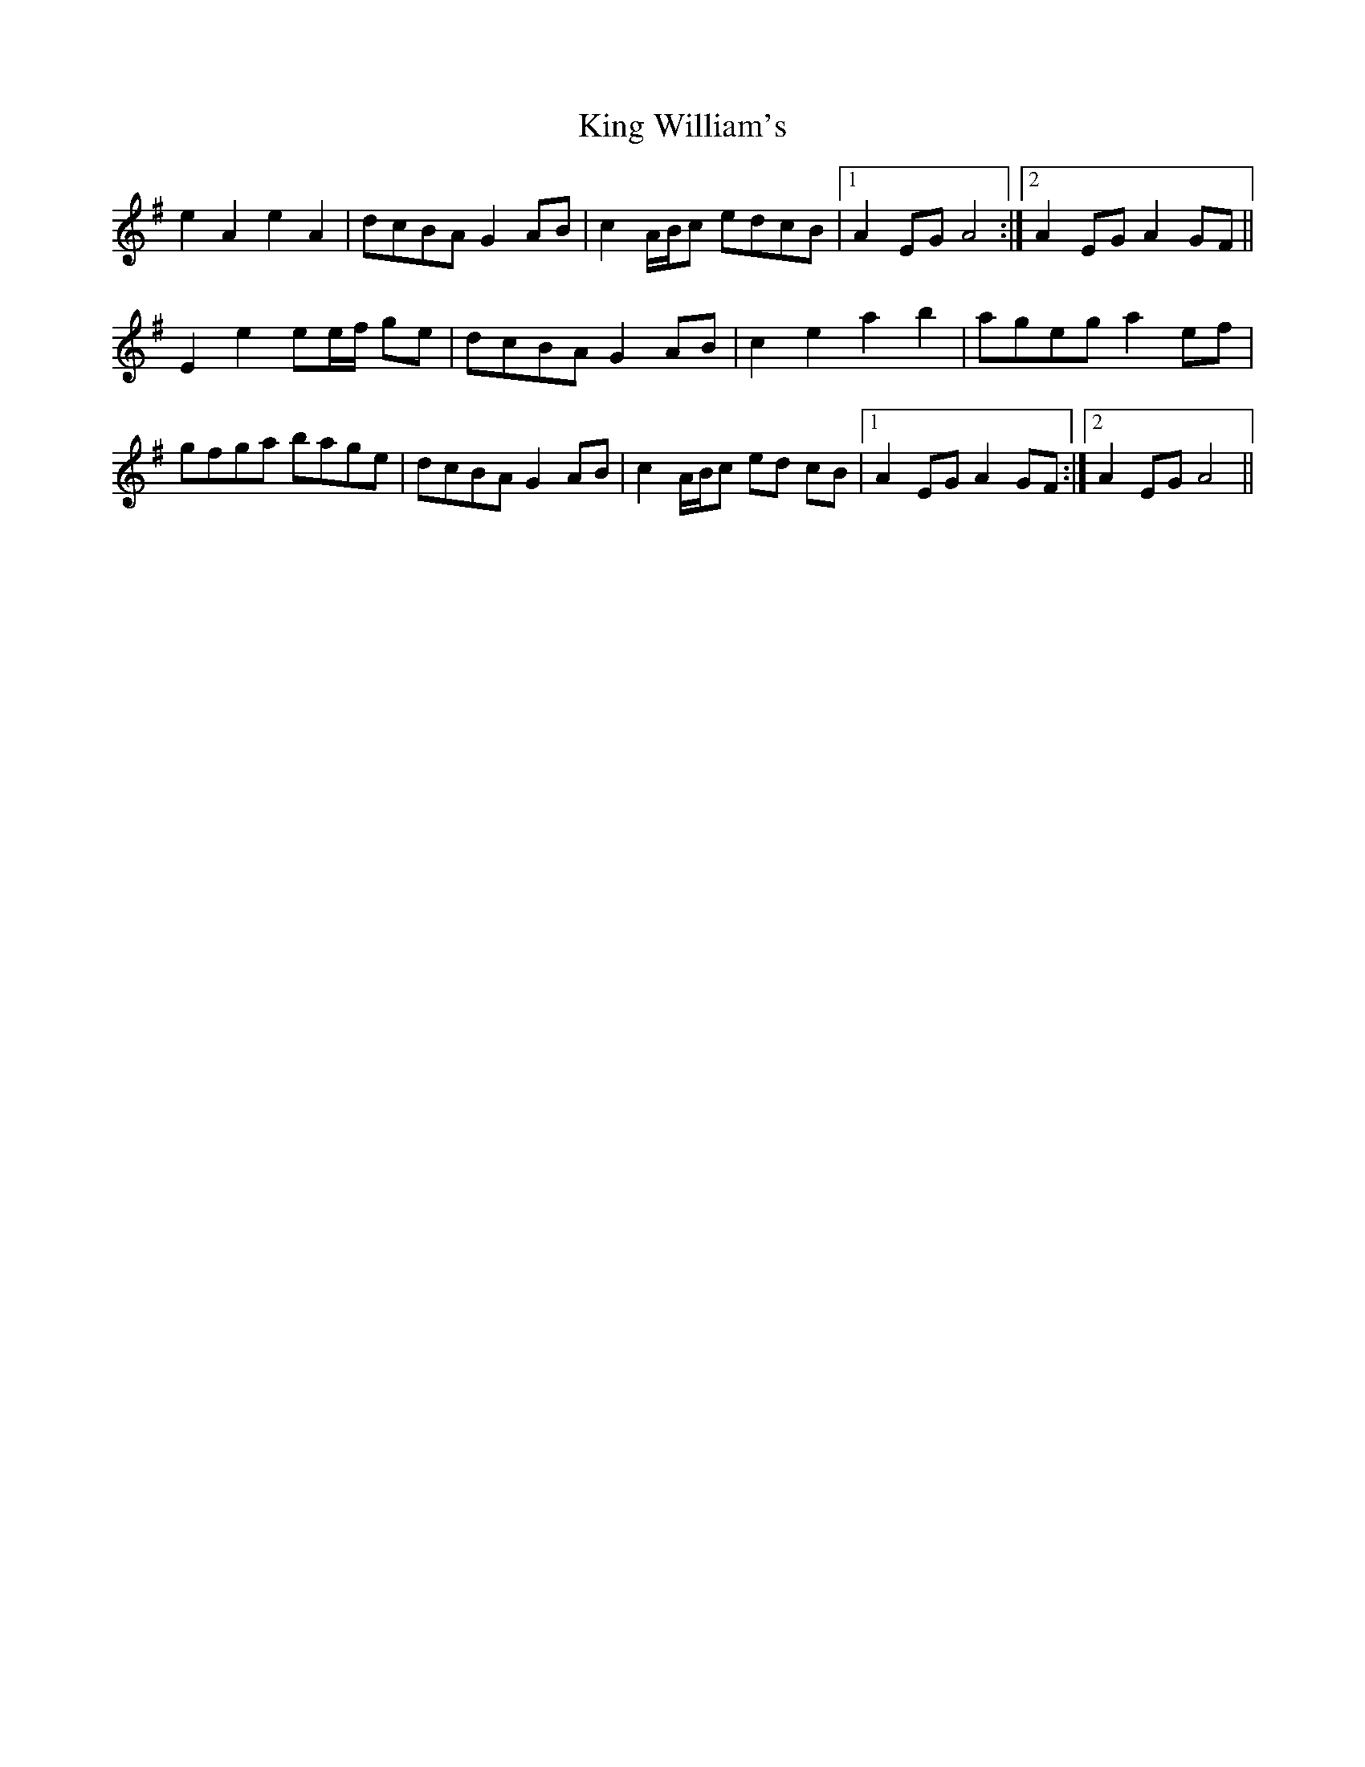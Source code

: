 X: 21778
T: King William's
R: march
M: 
K: Adorian
e2 A2 e2 A2|dcBA G2AB|c2 A/B/c edcB|1 A2 EG A4:|2 A2 EG A2GF||
E2 e2 ee/f/ ge|dcBA G2AB|c2 e2 a2 b2|ageg a2 ef|
gfga bage|dcBA G2AB|c2 A/B/c ed cB|1 A2 EG A2 GF:|2 A2 EG A4||

